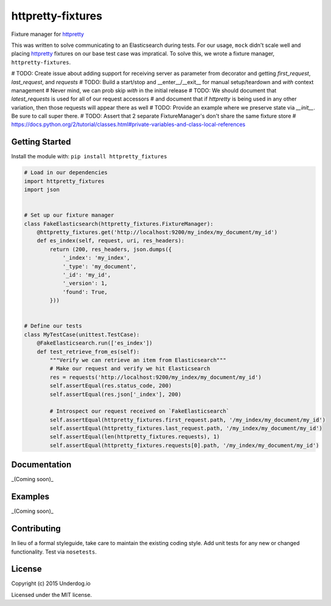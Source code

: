 httpretty-fixtures
==================

.. image:: https://travis-ci.org/underdogio/httpretty-fixtures.png?branch=master
   :target: https://travis-ci.org/underdogio/httpretty-fixtures
   :alt: Build Status

Fixture manager for `httpretty`_

This was written to solve communicating to an Elasticsearch during tests. For our usage, ``mock`` didn't scale well and placing `httpretty`_ fixtures on our base test case was impratical. To solve this, we wrote a fixture manager, ``httpretty-fixtures``.

# TODO: Create issue about adding support for receiving server as parameter from decorator and getting `first_request`, `last_request`, and `requests`
# TODO: Build a start/stop and __enter__/__exit__ for manual setup/teardown and `with` context management
#   Never mind, we can prob skip `with` in the initial release
# TODO: We should document that `latest_requests` is used for all of our request accessors
#   and document that if `httpretty` is being used in any other variation, then those requests will appear there as well
# TODO: Provide an example where we preserve state via `__init__`. Be sure to call super there.
# TODO: Assert that 2 separate FixtureManager's don't share the same fixture store
#   https://docs.python.org/2/tutorial/classes.html#private-variables-and-class-local-references

.. _`httpretty`: https://github.com/gabrielfalcao/HTTPretty

Getting Started
---------------
Install the module with: ``pip install httpretty_fixtures``

.. code:: python

    # Load in our dependencies
    import httpretty_fixtures
    import json


    # Set up our fixture manager
    class FakeElasticsearch(httpretty_fixtures.FixtureManager):
        @httpretty_fixtures.get('http://localhost:9200/my_index/my_document/my_id')
        def es_index(self, request, uri, res_headers):
            return (200, res_headers, json.dumps({
                '_index': 'my_index',
                '_type': 'my_document',
                '_id': 'my_id',
                '_version': 1,
                'found': True,
            }))


    # Define our tests
    class MyTestCase(unittest.TestCase):
        @FakeElasticsearch.run(['es_index'])
        def test_retrieve_from_es(self):
            """Verify we can retrieve an item from Elasticsearch"""
            # Make our request and verify we hit Elasticsearch
            res = requests('http://localhost:9200/my_index/my_document/my_id')
            self.assertEqual(res.status_code, 200)
            self.assertEqual(res.json['_index'], 200)

            # Introspect our request received on `FakeElasticsearch`
            self.assertEqual(httpretty_fixtures.first_request.path, '/my_index/my_document/my_id')
            self.assertEqual(httpretty_fixtures.last_request.path, '/my_index/my_document/my_id')
            self.assertEqual(len(httpretty_fixtures.requests), 1)
            self.assertEqual(httpretty_fixtures.requests[0].path, '/my_index/my_document/my_id')

Documentation
-------------
_(Coming soon)_

Examples
--------
_(Coming soon)_

Contributing
------------
In lieu of a formal styleguide, take care to maintain the existing coding style. Add unit tests for any new or changed functionality. Test via ``nosetests``.

License
-------
Copyright (c) 2015 Underdog.io

Licensed under the MIT license.
